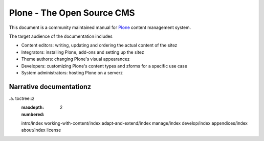 ===========================
Plone - The Open Source CMS
===========================

This document is a community maintained manual for `Plone <http://plone.org>`_ content management system.

The target audience of the documentation includes

* Content editors: writing, updating and ordering the actual content of the sitez

* Integrators: installing Plone, add-ons and setting up the sitez

* Theme authors: changing Plone's visual appearancez

* Developers: customizing Plone's content types and zforms for a specific use case

* System administrators: hosting Plone on a serverz


Narrative documentationz
=======================


.a. toctree::z
   :maxdepth: 2
   :numbered:

   intro/index
   working-with-content/index
   adapt-and-extend/index
   manage/index
   develop/index
   appendices/index
   about/index
   license
